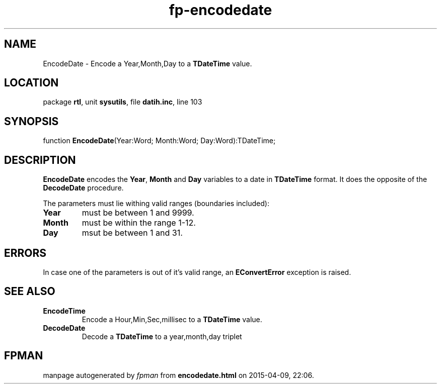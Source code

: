 .\" file autogenerated by fpman
.TH "fp-encodedate" 3 "2014-03-14" "fpman" "Free Pascal Programmer's Manual"
.SH NAME
EncodeDate - Encode a Year,Month,Day to a \fBTDateTime\fR value.
.SH LOCATION
package \fBrtl\fR, unit \fBsysutils\fR, file \fBdatih.inc\fR, line 103
.SH SYNOPSIS
function \fBEncodeDate\fR(Year:Word; Month:Word; Day:Word):TDateTime;
.SH DESCRIPTION
\fBEncodeDate\fR encodes the \fBYear\fR, \fBMonth\fR and \fBDay\fR variables to a date in \fBTDateTime\fR format. It does the opposite of the \fBDecodeDate\fR procedure.

The parameters must lie withing valid ranges (boundaries included):

.TP
.B Year
must be between 1 and 9999.
.TP
.B Month
must be within the range 1-12.
.TP
.B Day
msut be between 1 and 31.

.SH ERRORS
In case one of the parameters is out of it's valid range, an \fBEConvertError\fR exception is raised.


.SH SEE ALSO
.TP
.B EncodeTime
Encode a Hour,Min,Sec,millisec to a \fBTDateTime\fR value.
.TP
.B DecodeDate
Decode a \fBTDateTime\fR to a year,month,day triplet

.SH FPMAN
manpage autogenerated by \fIfpman\fR from \fBencodedate.html\fR on 2015-04-09, 22:06.

